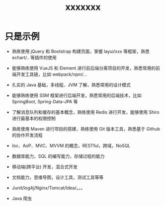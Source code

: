 #+TITLE: xxxxxxx


* 只是示例

- 熟练使用 jQuery 和 Bootstrap 构建页面，掌握 layui/xxx 等框架，熟悉 echart/.. 等插件的使用
- 能够熟练使用 VueJS 和 Element 进行前后端分离项目的开发，熟悉常用的前端开发工具链，比如 webpack/npm/...
- 扎实的 Java 基础，多线程、JVM 了解，熟悉常用的设计模式
- 能够熟练使用 SSM 框架进行后端开发，熟悉常用的后端技术，比如 SpringBoot, Spring-Data-JPA 等
- 了解消息队列和缓存的基本概念，熟练使用 Redis 进行开发，能够使用 Shiro 进行最基本的权限控制
- 熟练使用 Maven 进行项目的搭建，熟练使用 Git 版本工具，熟悉基于 Github 的协作开发流程

- Ioc、AoP、MVC、MVVM 的概念，RESTful，跨域，NoSQL
- 数据库能力，SQL 的编写能力，存储过程的能力
- 移动端(跨平台) 开发，混合式开发
- 文档能力，思维导图，设计工具，测试工具等等
- Junit/log4j/Nginx/Tomcat/Idea/。。。
- Java 爬虫

